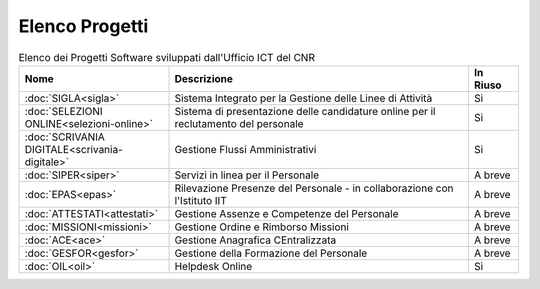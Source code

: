 Elenco Progetti
===============

.. list-table:: Elenco dei Progetti Software sviluppati dall'Ufficio ICT del CNR
   :widths: 30 60 10
   :header-rows: 1

   * - Nome
     - Descrizione
     - In Riuso
   * - :doc:`SIGLA<sigla>`
     - Sistema Integrato per la Gestione delle Linee di Attività
     - Si
   * - :doc:`SELEZIONI ONLINE<selezioni-online>`
     - Sistema di presentazione delle candidature online per il reclutamento del personale
     - Si
   * - :doc:`SCRIVANIA DIGITALE<scrivania-digitale>`
     - Gestione Flussi Amministrativi
     - Si
   * - :doc:`SIPER<siper>`
     - Servizi in linea per il Personale
     - A breve
   * - :doc:`EPAS<epas>`
     - Rilevazione Presenze del Personale - in collaborazione con l'Istituto IIT
     - A breve
   * - :doc:`ATTESTATI<attestati>`
     - Gestione Assenze e Competenze del Personale
     - A breve
   * - :doc:`MISSIONI<missioni>`
     - Gestione Ordine e Rimborso Missioni
     - A breve
   * - :doc:`ACE<ace>`
     - Gestione Anagrafica CEntralizzata
     - A breve
   * - :doc:`GESFOR<gesfor>`
     - Gestione della Formazione del Personale
     - A breve
   * - :doc:`OIL<oil>`
     - Helpdesk Online
     - Si
